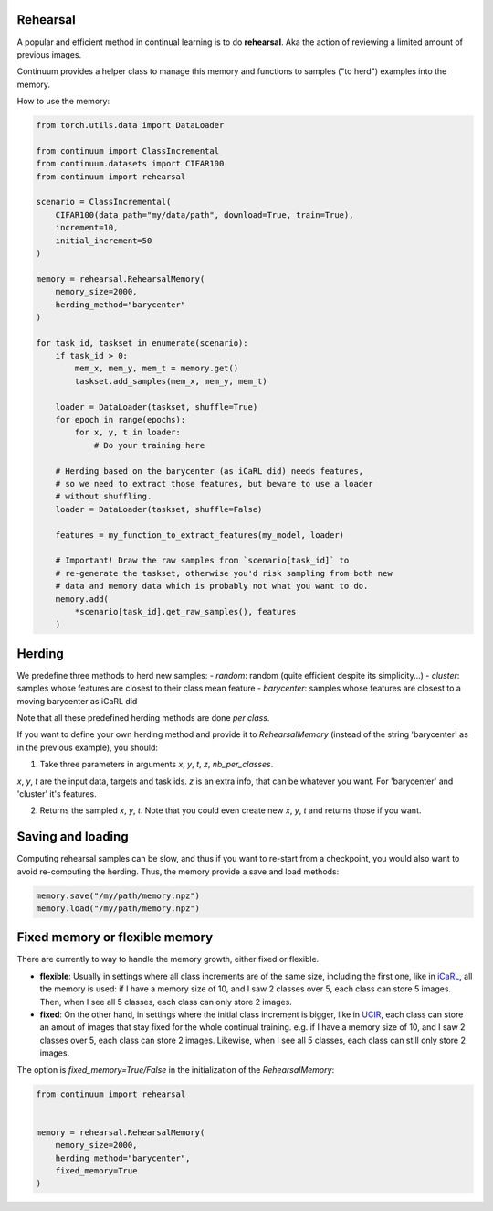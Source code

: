 Rehearsal
---------

A popular and efficient method in continual learning is to do **rehearsal**. Aka
the action of reviewing a limited amount of previous images.

Continuum provides a helper class to manage this memory and functions to
samples ("to herd") examples into the memory.

How to use the memory:

.. code-block:: python

    from torch.utils.data import DataLoader

    from continuum import ClassIncremental
    from continuum.datasets import CIFAR100
    from continuum import rehearsal

    scenario = ClassIncremental(
        CIFAR100(data_path="my/data/path", download=True, train=True),
        increment=10,
        initial_increment=50
    )

    memory = rehearsal.RehearsalMemory(
        memory_size=2000,
        herding_method="barycenter"
    )

    for task_id, taskset in enumerate(scenario):
        if task_id > 0:
            mem_x, mem_y, mem_t = memory.get()
            taskset.add_samples(mem_x, mem_y, mem_t)

        loader = DataLoader(taskset, shuffle=True)
        for epoch in range(epochs):
            for x, y, t in loader:
                # Do your training here

        # Herding based on the barycenter (as iCaRL did) needs features,
        # so we need to extract those features, but beware to use a loader
        # without shuffling.
        loader = DataLoader(taskset, shuffle=False)

        features = my_function_to_extract_features(my_model, loader)

        # Important! Draw the raw samples from `scenario[task_id]` to
        # re-generate the taskset, otherwise you'd risk sampling from both new
        # data and memory data which is probably not what you want to do.
        memory.add(
            *scenario[task_id].get_raw_samples(), features
        )


Herding
-------

We predefine three methods to herd new samples:
- `random`: random (quite efficient despite its simplicity...)
- `cluster`: samples whose features are closest to their class mean feature
- `barycenter`: samples whose features are closest to a moving barycenter as iCaRL did

Note that all these predefined herding methods are done *per class*.

If you want to define your own herding method and provide it to `RehearsalMemory`
(instead of the string 'barycenter' as in the previous example), you should:

1. Take three parameters in arguments `x`, `y`, `t`, `z`, `nb_per_classes`.

`x`, `y`, `t` are the input data, targets and task ids. `z` is an extra info,
that can be whatever you want. For 'barycenter' and 'cluster' it's features.

2. Returns the sampled `x`, `y`, `t`. Note that you could even create new `x`, `y`, `t`
   and returns those if you want.


Saving and loading
-------------------

Computing rehearsal samples can be slow, and thus if you want to re-start from a
checkpoint, you would also want to avoid re-computing the herding. Thus, the memory
provide a save and load methods:

.. code-block:: python

    memory.save("/my/path/memory.npz")
    memory.load("/my/path/memory.npz")


Fixed memory or flexible memory
--------------------------------

There are currently to way to handle the memory growth, either fixed or flexible.

- **flexible**: Usually in settings where all class increments are of the same size,
  including the first one, like in `iCaRL <https://arxiv.org/abs/1611.07725>`__,
  all the memory is used: if I have a memory size of 10, and I saw 2 classes over 5,
  each class can store 5 images. Then, when I see all 5 classes, each class can
  only store 2 images.

- **fixed**: On the other hand, in settings where the initial class increment is bigger,
  like in `UCIR <https://openaccess.thecvf.com/content_CVPR_2019/html/Hou_Learning_a_Unified_Classifier_Incrementally_via_Rebalancing_CVPR_2019_paper.html>`__,
  each class can store an amout of images that stay fixed for the whole continual training.
  e.g. if I have a memory size of 10, and I saw 2 classes over 5, each class can store
  2 images. Likewise, when I see all 5 classes, each class can still only store 2 images.


The option is `fixed_memory=True/False` in the initialization of the `RehearsalMemory`:

.. code-block:: python

    from continuum import rehearsal


    memory = rehearsal.RehearsalMemory(
        memory_size=2000,
        herding_method="barycenter",
        fixed_memory=True
    )
